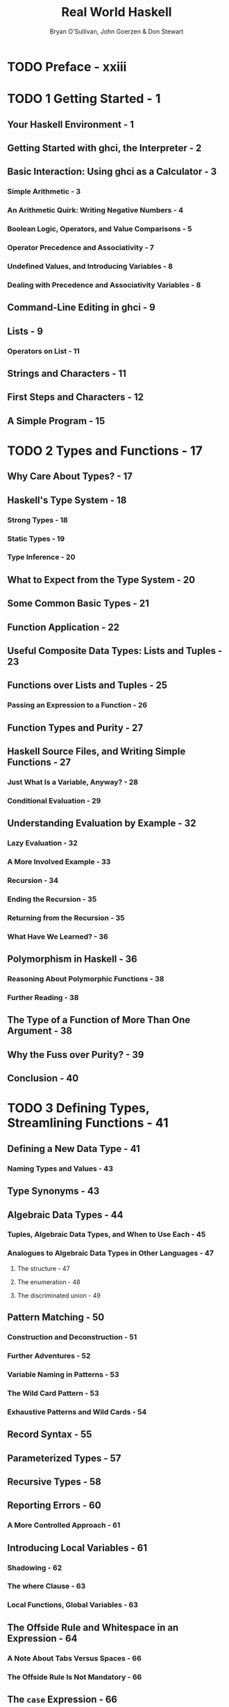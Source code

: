 #+TITLE: Real World Haskell
#+VERSION: 2009
#+AUTHOR: Bryan O'Sullivan, John Goerzen & Don Stewart
#+STARTUP: entitiespretty

* Table of Contents                                      :TOC_4_org:noexport:
- [[Preface - xxiii][Preface - xxiii]]
- [[1 Getting Started - 1][1 Getting Started - 1]]
  - [[Your Haskell Environment - 1][Your Haskell Environment - 1]]
  - [[Getting Started with ghci, the Interpreter - 2][Getting Started with ghci, the Interpreter - 2]]
  - [[Basic Interaction: Using ghci as a Calculator - 3][Basic Interaction: Using ghci as a Calculator - 3]]
    - [[Simple Arithmetic - 3][Simple Arithmetic - 3]]
    - [[An Arithmetic Quirk: Writing Negative Numbers - 4][An Arithmetic Quirk: Writing Negative Numbers - 4]]
    - [[Boolean Logic, Operators, and Value Comparisons - 5][Boolean Logic, Operators, and Value Comparisons - 5]]
    - [[Operator Precedence and Associativity - 7][Operator Precedence and Associativity - 7]]
    - [[Undefined Values, and Introducing Variables - 8][Undefined Values, and Introducing Variables - 8]]
    - [[Dealing with Precedence and Associativity Variables - 8][Dealing with Precedence and Associativity Variables - 8]]
  - [[Command-Line Editing in ghci - 9][Command-Line Editing in ghci - 9]]
  - [[Lists - 9][Lists - 9]]
    - [[Operators on List - 11][Operators on List - 11]]
  - [[Strings and Characters - 11][Strings and Characters - 11]]
  - [[First Steps and Characters - 12][First Steps and Characters - 12]]
  - [[A Simple Program - 15][A Simple Program - 15]]
- [[2 Types and Functions - 17][2 Types and Functions - 17]]
  - [[Why Care About Types? - 17][Why Care About Types? - 17]]
  - [[Haskell's Type System - 18][Haskell's Type System - 18]]
    - [[Strong Types - 18][Strong Types - 18]]
    - [[Static Types - 19][Static Types - 19]]
    - [[Type Inference - 20][Type Inference - 20]]
  - [[What to Expect from the Type System - 20][What to Expect from the Type System - 20]]
  - [[Some Common Basic Types - 21][Some Common Basic Types - 21]]
  - [[Function Application - 22][Function Application - 22]]
  - [[Useful Composite Data Types: Lists and Tuples - 23][Useful Composite Data Types: Lists and Tuples - 23]]
  - [[Functions over Lists and Tuples - 25][Functions over Lists and Tuples - 25]]
    - [[Passing an Expression to a Function - 26][Passing an Expression to a Function - 26]]
  - [[Function Types and Purity - 27][Function Types and Purity - 27]]
  - [[Haskell Source Files, and Writing Simple Functions - 27][Haskell Source Files, and Writing Simple Functions - 27]]
    - [[Just What Is a Variable, Anyway? - 28][Just What Is a Variable, Anyway? - 28]]
    - [[Conditional Evaluation - 29][Conditional Evaluation - 29]]
  - [[Understanding Evaluation by Example - 32][Understanding Evaluation by Example - 32]]
    - [[Lazy Evaluation - 32][Lazy Evaluation - 32]]
    - [[A More Involved Example - 33][A More Involved Example - 33]]
    - [[Recursion - 34][Recursion - 34]]
    - [[Ending the Recursion - 35][Ending the Recursion - 35]]
    - [[Returning from the Recursion - 35][Returning from the Recursion - 35]]
    - [[What Have We Learned? - 36][What Have We Learned? - 36]]
  - [[Polymorphism in Haskell - 36][Polymorphism in Haskell - 36]]
    - [[Reasoning About Polymorphic Functions - 38][Reasoning About Polymorphic Functions - 38]]
    - [[Further Reading - 38][Further Reading - 38]]
  - [[The Type of a Function of More Than One Argument - 38][The Type of a Function of More Than One Argument - 38]]
  - [[Why the Fuss over Purity? - 39][Why the Fuss over Purity? - 39]]
  - [[Conclusion - 40][Conclusion - 40]]
- [[3 Defining Types, Streamlining Functions - 41][3 Defining Types, Streamlining Functions - 41]]
  - [[Defining a New Data Type - 41][Defining a New Data Type - 41]]
    - [[Naming Types and Values - 43][Naming Types and Values - 43]]
  - [[Type Synonyms - 43][Type Synonyms - 43]]
  - [[Algebraic Data Types - 44][Algebraic Data Types - 44]]
    - [[Tuples, Algebraic Data Types, and When to Use Each - 45][Tuples, Algebraic Data Types, and When to Use Each - 45]]
    - [[Analogues to Algebraic Data Types in Other Languages - 47][Analogues to Algebraic Data Types in Other Languages - 47]]
      - [[The structure - 47][The structure - 47]]
      - [[The enumeration - 48][The enumeration - 48]]
      - [[The discriminated union - 49][The discriminated union - 49]]
  - [[Pattern Matching - 50][Pattern Matching - 50]]
    - [[Construction and Deconstruction - 51][Construction and Deconstruction - 51]]
    - [[Further Adventures - 52][Further Adventures - 52]]
    - [[Variable Naming in Patterns - 53][Variable Naming in Patterns - 53]]
    - [[The Wild Card Pattern - 53][The Wild Card Pattern - 53]]
    - [[Exhaustive Patterns and Wild Cards - 54][Exhaustive Patterns and Wild Cards - 54]]
  - [[Record Syntax - 55][Record Syntax - 55]]
  - [[Parameterized Types - 57][Parameterized Types - 57]]
  - [[Recursive Types - 58][Recursive Types - 58]]
  - [[Reporting Errors - 60][Reporting Errors - 60]]
    - [[A More Controlled Approach - 61][A More Controlled Approach - 61]]
  - [[Introducing Local Variables - 61][Introducing Local Variables - 61]]
    - [[Shadowing - 62][Shadowing - 62]]
    - [[The where Clause - 63][The where Clause - 63]]
    - [[Local Functions, Global Variables - 63][Local Functions, Global Variables - 63]]
  - [[The Offside Rule and Whitespace in an Expression - 64][The Offside Rule and Whitespace in an Expression - 64]]
    - [[A Note About Tabs Versus Spaces - 66][A Note About Tabs Versus Spaces - 66]]
    - [[The Offside Rule Is Not Mandatory - 66][The Offside Rule Is Not Mandatory - 66]]
  - [[The ~case~ Expression - 66][The ~case~ Expression - 66]]
  - [[Common Beginner Mistakes with Patterns - 67][Common Beginner Mistakes with Patterns - 67]]
    - [[Incorrectly Matching Against a Variable - 67][Incorrectly Matching Against a Variable - 67]]
    - [[Incorrectly Trying to Compare for Equality - 68][Incorrectly Trying to Compare for Equality - 68]]
  - [[Conditional Evaluation with Guards - 68][Conditional Evaluation with Guards - 68]]
- [[4 Functional Programming - 71][4 Functional Programming - 71]]
  - [[Thinking in Haskell - 71][Thinking in Haskell - 71]]
  - [[A Simple Command-Line Framework - 71][A Simple Command-Line Framework - 71]]
  - [[Warming Up: Portably Splitting Lines of Text - 72][Warming Up: Portably Splitting Lines of Text - 72]]
    - [[A Line-Ending Conversion Program - 75][A Line-Ending Conversion Program - 75]]
  - [[Infix Functions - 76][Infix Functions - 76]]
  - [[Working with Lists - 77][Working with Lists - 77]]
    - [[Basic List Manipulation - 78][Basic List Manipulation - 78]]
    - [[Safely and Sanely Working with Crashy Functions - 79][Safely and Sanely Working with Crashy Functions - 79]]
    - [[Partial and Total Functions - 79][Partial and Total Functions - 79]]
    - [[More Simple List Manipulations - 80][More Simple List Manipulations - 80]]
    - [[Working with Sublists - 81][Working with Sublists - 81]]
    - [[Searching Lists - 82][Searching Lists - 82]]
    - [[Working with Several Lists at Once - 83][Working with Several Lists at Once - 83]]
    - [[Special String-Handling Functions - 84][Special String-Handling Functions - 84]]
  - [[How to Think About Loops - 84][How to Think About Loops - 84]]
    - [[Explicit Recursion - 85][Explicit Recursion - 85]]
    - [[Transforming Every Piece of Input - 87][Transforming Every Piece of Input - 87]]
    - [[Mapping over a List - 88][Mapping over a List - 88]]
    - [[Selecting Pieces of Input - 90][Selecting Pieces of Input - 90]]
    - [[Computing One Answer over a Collection - 90][Computing One Answer over a Collection - 90]]
    - [[The Left Fold - 92][The Left Fold - 92]]
    - [[Why Use Folds, Maps, and Filters? - 93][Why Use Folds, Maps, and Filters? - 93]]
    - [[Folding from the Right - 94][Folding from the Right - 94]]
    - [[Left Folds, Laziness, and Space Leaks - 96][Left Folds, Laziness, and Space Leaks - 96]]
    - [[Further Reading - 99][Further Reading - 99]]
  - [[Anonymous (lambda) Functions - 99][Anonymous (lambda) Functions - 99]]
  - [[Partial Function Application and Currying - 100][Partial Function Application and Currying - 100]]
    - [[Sections - 102][Sections - 102]]
  - [[As-patterns - 103][As-patterns - 103]]
  - [[Code Reuse Through Composition - 104][Code Reuse Through Composition - 104]]
    - [[Use Your Head Wisely - 107][Use Your Head Wisely - 107]]
  - [[Tips for Writing Readable Code - 107][Tips for Writing Readable Code - 107]]
  - [[Space Leaks and Strict Evaluation - 108][Space Leaks and Strict Evaluation - 108]]
    - [[Avoiding Space Leaks with ~seq~ - 108][Avoiding Space Leaks with ~seq~ - 108]]
    - [[Learning to Use ~seq~ - 109][Learning to Use ~seq~ - 109]]
- [[5 Writing a Library: Working with JSON Data - 111][5 Writing a Library: Working with JSON Data - 111]]
  - [[A Whirlwind Tour of JSON - 111][A Whirlwind Tour of JSON - 111]]
  - [[Representing JSON Data in Haskell - 111][Representing JSON Data in Haskell - 111]]
  - [[The Anatomy of a Haskell Module - 113][The Anatomy of a Haskell Module - 113]]
  - [[Compiling Haskell Source - 114][Compiling Haskell Source - 114]]
  - [[Generating a Haskell Program and Importing Modules - 114][Generating a Haskell Program and Importing Modules - 114]]
  - [[Printing JSON Data - 115][Printing JSON Data - 115]]
  - [[Type Inference Is a Double-Edged Sword - 117][Type Inference Is a Double-Edged Sword - 117]]
  - [[A More General Look at Rendering - 118][A More General Look at Rendering - 118]]
  - [[Developing Haskell Code Without Going Nuts - 119][Developing Haskell Code Without Going Nuts - 119]]
  - [[Pretty Printing a String - 120][Pretty Printing a String - 120]]
  - [[Arrays and Objects, and the Module Header - 122][Arrays and Objects, and the Module Header - 122]]
  - [[Writing a Module Header - 123][Writing a Module Header - 123]]
  - [[Fleshing Out the Pretty-Printing Library - 124][Fleshing Out the Pretty-Printing Library - 124]]
    - [[Compact Rendering - 127][Compact Rendering - 127]]
    - [[True Pretty Printing - 128][True Pretty Printing - 128]]
    - [[Following the Pretty Printer - 129][Following the Pretty Printer - 129]]
  - [[Creating a Package - 131][Creating a Package - 131]]
    - [[Writing a Package Description - 131][Writing a Package Description - 131]]
    - [[GHC’s Package Manager - 133][GHC’s Package Manager - 133]]
    - [[Setting Up, Building, and Installing - 133][Setting Up, Building, and Installing - 133]]
  - [[Practical Pointers and Further Reading - 134][Practical Pointers and Further Reading - 134]]
- [[6 Using Typeclasses - 135][6 Using Typeclasses - 135]]
  - [[The Need for Typeclasses - 135][The Need for Typeclasses - 135]]
  - [[What Are Typeclasses? - 136][What Are Typeclasses? - 136]]
  - [[Declaring Typeclass Instances - 139][Declaring Typeclass Instances - 139]]
  - [[Important Built-in Typeclasses - 139][Important Built-in Typeclasses - 139]]
    - [[Show - 139][Show - 139]]
    - [[Read - 141][Read - 141]]
    - [[Serialization with read and show - 143][Serialization with read and show - 143]]
    - [[Numeric Types - 144][Numeric Types - 144]]
    - [[Equality, Ordering, and Comparisons - 148][Equality, Ordering, and Comparisons - 148]]
  - [[Automatic Derivation - 148][Automatic Derivation - 148]]
  - [[Typeclasses at Work: Making JSON Easier to Use - 149][Typeclasses at Work: Making JSON Easier to Use - 149]]
    - [[More Helpful Errors - 151][More Helpful Errors - 151]]
    - [[Making an Instance with a Type Synonym - 151][Making an Instance with a Type Synonym - 151]]
  - [[Living in an Open World - 152][Living in an Open World - 152]]
    - [[When Do Overlapping Instances Cause Problems? - 153][When Do Overlapping Instances Cause Problems? - 153]]
    - [[Relaxing Some Restrictions on Typeclasses - 154][Relaxing Some Restrictions on Typeclasses - 154]]
    - [[How Does Show Work for Strings? - 155][How Does Show Work for Strings? - 155]]
  - [[How to Give a Type a New Identity - 155][How to Give a Type a New Identity - 155]]
    - [[Differences Between Data and Newtype Declarations - 157][Differences Between Data and Newtype Declarations - 157]]
    - [[Summary: The Three Ways of Naming Types - 158][Summary: The Three Ways of Naming Types - 158]]
  - [[JSON Typeclasses Without Overlapping Instances - 159][JSON Typeclasses Without Overlapping Instances - 159]]
  - [[The Dreaded Monomorphism Restriction - 162][The Dreaded Monomorphism Restriction - 162]]
  - [[Conclusion - 163][Conclusion - 163]]
- [[7 I/O][7 I/O]]
  - [[Classic I/O in Haskell][Classic I/O in Haskell]]
    - [[Pure Versus I/O][Pure Versus I/O]]
    - [[Why Purity Matters][Why Purity Matters]]
  - [[Working with Files and Handles][Working with Files and Handles]]
    - [[More on openFile][More on openFile]]
    - [[Closing Handles][Closing Handles]]
    - [[Seek and Tell][Seek and Tell]]
    - [[Standard Input, Output, and Error][Standard Input, Output, and Error]]
    - [[Deleting and Renaming Files][Deleting and Renaming Files]]
    - [[Temporary Files][Temporary Files]]
  - [[Extended Example: Functional I/O and Temporary Files][Extended Example: Functional I/O and Temporary Files]]
  - [[Lazy I/O][Lazy I/O]]
    - [[hGetContents][hGetContents]]
    - [[readFile and writeFile][readFile and writeFile]]
    - [[A Word on Lazy Output][A Word on Lazy Output]]
    - [[interact][interact]]
  - [[The IO Monad][The IO Monad]]
    - [[Actions][Actions]]
    - [[Sequencing][Sequencing]]
    - [[The True Nature of Return][The True Nature of Return]]
  - [[Is Haskell Really Imperative?][Is Haskell Really Imperative?]]
  - [[Side Effects with Lazy I/O][Side Effects with Lazy I/O]]
  - [[Buffering][Buffering]]
    - [[Buffering Modes][Buffering Modes]]
    - [[Flushing The Buffer][Flushing The Buffer]]
  - [[Reading Command-Line Arguments][Reading Command-Line Arguments]]
  - [[Environment Variables][Environment Variables]]
- [[8 Efficient File Processing, Regular Expressions, and Filename Matching][8 Efficient File Processing, Regular Expressions, and Filename Matching]]
  - [[Efficient File Processing][Efficient File Processing]]
    - [[Binary I/O and Qualified Imports][Binary I/O and Qualified Imports]]
    - [[Text I/O][Text I/O]]
  - [[Filename Matching][Filename Matching]]
  - [[Regular Expressions in Haskell][Regular Expressions in Haskell]]
    - [[The Many Types of Result][The Many Types of Result]]
  - [[More About Regular Expressions][More About Regular Expressions]]
    - [[Mixing and Matching String Types][Mixing and Matching String Types]]
    - [[Other Things You Should Know][Other Things You Should Know]]
  - [[Translating a glob Pattern into a Regular Expression][Translating a glob Pattern into a Regular Expression]]
  - [[An important Aside: Writing Lazy Functions][An important Aside: Writing Lazy Functions]]
  - [[Making Use of Our Pattern Matcher][Making Use of Our Pattern Matcher]]
  - [[Handling Errors Through API Design][Handling Errors Through API Design]]
  - [[Putting Our Code to Work][Putting Our Code to Work]]
- [[9 I/O Case Study: A Library for Searching the Filesystem][9 I/O Case Study: A Library for Searching the Filesystem]]
  - [[The find Command][The find Command]]
  - [[Starting Simple: Recursively Listing a Directory][Starting Simple: Recursively Listing a Directory]]
    - [[Revisiting Anonymous and Named Functions][Revisiting Anonymous and Named Functions]]
    - [[Why Provide Both mapM and forM?][Why Provide Both mapM and forM?]]
  - [[A Naive Finding Function][A Naive Finding Function]]
  - [[Predicates: From Poverty to Riches, While Remaining Pure][Predicates: From Poverty to Riches, While Remaining Pure]]
  - [[Sizing a File Safely][Sizing a File Safely]]
    - [[The Acquire-Use-Release Cycle][The Acquire-Use-Release Cycle]]
  - [[A Domain-Specific Language for Predicates][A Domain-Specific Language for Predicates]]
    - [[Avoiding Boilerplate with Lifting][Avoiding Boilerplate with Lifting]]
    - [[Gluing Predicates Together][Gluing Predicates Together]]
    - [[Defining and Using New Operators][Defining and Using New Operators]]
  - [[Controlling Traversal][Controlling Traversal]]
  - [[Density, Readability, and the Learning Process][Density, Readability, and the Learning Process]]
  - [[Another Way of Looking at Traversal][Another Way of Looking at Traversal]]
  - [[Useful Coding Guidelines][Useful Coding Guidelines]]
    - [[Common Layout Styles][Common Layout Styles]]
- [[10 Code Case Study: Parsing a Binary Data Format][10 Code Case Study: Parsing a Binary Data Format]]
  - [[Grayscale Files][Grayscale Files]]
  - [[Parsing a Raw PGM File][Parsing a Raw PGM File]]
  - [[Getting Rid of Boilerplate Code][Getting Rid of Boilerplate Code]]
  - [[Implicit State][Implicit State]]
    - [[The Identity Parser][The Identity Parser]]
    - [[Record Syntax, Updates, and Pattern Matching][Record Syntax, Updates, and Pattern Matching]]
    - [[A More Interesting Parser][A More Interesting Parser]]
    - [[Obtaining and Modifying the Parse State][Obtaining and Modifying the Parse State]]
    - [[Reporting Parse Errors][Reporting Parse Errors]]
    - [[Chaining Parsers Together][Chaining Parsers Together]]
  - [[Introducing Functors][Introducing Functors]]
    - [[Constraints on Type Definitions Are Bad][Constraints on Type Definitions Are Bad]]
    - [[Infix Use of fmap][Infix Use of fmap]]
    - [[Flexible Instances][Flexible Instances]]
    - [[Thinking More About Functors][Thinking More About Functors]]
  - [[Writing a Functor Instance for Parse][Writing a Functor Instance for Parse]]
  - [[Using Functors for Parsing][Using Functors for Parsing]]
  - [[Rewriting Our PGM Parser][Rewriting Our PGM Parser]]
  - [[Future Directions][Future Directions]]
- [[11 Testing and Quality Assurance][11 Testing and Quality Assurance]]
  - [[QuickCheck: Type-Based Testing][QuickCheck: Type-Based Testing]]
    - [[Testing for Properties][Testing for Properties]]
    - [[Testing Against a Model][Testing Against a Model]]
  - [[Testing Case Study: Specifying a Pretty Printer][Testing Case Study: Specifying a Pretty Printer]]
    - [[Generating Test Data][Generating Test Data]]
    - [[Testing Document Construction][Testing Document Construction]]
    - [[Using Lists as a Model][Using Lists as a Model]]
    - [[Putting It All Together][Putting It All Together]]
  - [[Measuring Test Coverage with HPC][Measuring Test Coverage with HPC]]
- [[12 Barcode Recognition][12 Barcode Recognition]]
  - [[A Little Bit About Barcodes][A Little Bit About Barcodes]]
    - [[EAN-13 Encoding][EAN-13 Encoding]]
  - [[Introducing Arrays][Introducing Arrays]]
    - [[Arrays and Laziness][Arrays and Laziness]]
    - [[Folding over Arrays][Folding over Arrays]]
    - [[Modifying Array Elements][Modifying Array Elements]]
  - [[Encoding an EAN-13 Barcode][Encoding an EAN-13 Barcode]]
  - [[Constraints on Our Decoder][Constraints on Our Decoder]]
  - [[Divide and Conquer][Divide and Conquer]]
  - [[Turning a Color Image into Something Tractable][Turning a Color Image into Something Tractable]]
    - [[Parsing a Color Image][Parsing a Color Image]]
    - [[Grayscale Conversion][Grayscale Conversion]]
    - [[Grayscale to Binary and Type Safety][Grayscale to Binary and Type Safety]]
  - [[What Have We Done to Our Image?][What Have We Done to Our Image?]]
  - [[Finding Matching Digits][Finding Matching Digits]]
    - [[Run Length Encoding][Run Length Encoding]]
    - [[Scaling Run Lengths, and Finding Approximate Matches][Scaling Run Lengths, and Finding Approximate Matches]]
    - [[List Comprehensions][List Comprehensions]]
    - [[Remembering a Match’s Parity][Remembering a Match’s Parity]]
    - [[Chunking a List][Chunking a List]]
    - [[Generating a List of Candidate Digits][Generating a List of Candidate Digits]]
  - [[Life Without Arrays or Hash Tables][Life Without Arrays or Hash Tables]]
    - [[A Forest of Solutions][A Forest of Solutions]]
    - [[A Brief Introduction to Maps][A Brief Introduction to Maps]]
    - [[Further Reading][Further Reading]]
  - [[Turning Digit Soup into an Answer][Turning Digit Soup into an Answer]]
    - [[Solving for Check Digits in Parallel][Solving for Check Digits in Parallel]]
    - [[Completing the Solution Map with the First Digit][Completing the Solution Map with the First Digit]]
    - [[Finding the Correct Sequence][Finding the Correct Sequence]]
  - [[Working with Row Data][Working with Row Data]]
  - [[Pulling It All Together][Pulling It All Together]]
  - [[A Few Comments on Development Style][A Few Comments on Development Style]]
- [[13 Data Structures][13 Data Structures]]
  - [[Association Lists][Association Lists]]
  - [[Maps][Maps]]
  - [[Functions Are Data, Too][Functions Are Data, Too]]
  - [[Extended Example: /etc/passwd][Extended Example: /etc/passwd]]
  - [[Extended Example: Numeric Types][Extended Example: Numeric Types]]
    - [[First Steps][First Steps]]
    - [[Completed Code][Completed Code]]
  - [[Taking Advantage of Functions as Data][Taking Advantage of Functions as Data]]
    - [[Turning Difference Lists into a Proper Library][Turning Difference Lists into a Proper Library]]
    - [[Lists, Difference Lists, and Monoids][Lists, Difference Lists, and Monoids]]
  - [[General-Purpose Sequences][General-Purpose Sequences]]
- [[14 Monads][14 Monads]]
  - [[Revisiting Earlier Code Examples][Revisiting Earlier Code Examples]]
    - [[Maybe Chaining][Maybe Chaining]]
    - [[Implicit State][Implicit State]]
  - [[Looking for Shared Patterns][Looking for Shared Patterns]]
  - [[The Monad Typeclass][The Monad Typeclass]]
  - [[And Now, a Jargon Moment][And Now, a Jargon Moment]]
  - [[Using a New Monad: Show Your Work!][Using a New Monad: Show Your Work!]]
    - [[Information Hiding][Information Hiding]]
    - [[Controlled Escape][Controlled Escape]]
    - [[Leaving a Trace][Leaving a Trace]]
    - [[Using the Logger Monad][Using the Logger Monad]]
  - [[Mixing Pure and Monadic Code][Mixing Pure and Monadic Code]]
  - [[Putting a Few Misconceptions to Rest][Putting a Few Misconceptions to Rest]]
  - [[Building the Logger Monad][Building the Logger Monad]]
    - [[Sequential Logging, Not Sequential Evaluation][Sequential Logging, Not Sequential Evaluation]]
    - [[The Writer Monad][The Writer Monad]]
  - [[The Maybe Monad][The Maybe Monad]]
    - [[Executing the Maybe Monad][Executing the Maybe Monad]]
    - [[Maybe at Work, and Good API Design][Maybe at Work, and Good API Design]]
  - [[The List Monad][The List Monad]]
    - [[Understanding the List Monad][Understanding the List Monad]]
    - [[Putting the List Monad to Work][Putting the List Monad to Work]]
  - [[Desugaring of do Blocks][Desugaring of do Blocks]]
    - [[Monads as a Programmable Semicolon][Monads as a Programmable Semicolon]]
    - [[Why Go Sugar-Free?][Why Go Sugar-Free?]]
  - [[The State Monad][The State Monad]]
    - [[Almost a State Monad][Almost a State Monad]]
    - [[Reading and Modifying the State][Reading and Modifying the State]]
    - [[Will the Real State Monad Please Stand Up?][Will the Real State Monad Please Stand Up?]]
    - [[Using the State Monad: Generating Random Values][Using the State Monad: Generating Random Values]]
    - [[A First Attempt at Purity][A First Attempt at Purity]]
    - [[Random Values in the State Monad][Random Values in the State Monad]]
    - [[Running the State Monad][Running the State Monad]]
    - [[What About a Bit More State?][What About a Bit More State?]]
  - [[Monads and Functors][Monads and Functors]]
    - [[Another Way of Looking at Monads][Another Way of Looking at Monads]]
  - [[The Monad Laws and Good Coding Style][The Monad Laws and Good Coding Style]]
- [[15 Programming with Monads][15 Programming with Monads]]
  - [[Golfing Practice: Association Lists][Golfing Practice: Association Lists]]
  - [[Generalized Lifting][Generalized Lifting]]
  - [[Looking for Alternatives][Looking for Alternatives]]
    - [[The Name mplus Does Not Imply Addition][The Name mplus Does Not Imply Addition]]
    - [[Rules for Working with MonadPlus][Rules for Working with MonadPlus]]
    - [[Failing Safely with MonadPlus][Failing Safely with MonadPlus]]
  - [[Adventures in Hiding the Plumbing][Adventures in Hiding the Plumbing]]
    - [[Supplying Random Numbers][Supplying Random Numbers]]
    - [[Another Round of Golf][Another Round of Golf]]
  - [[Separating Interface from Implementation][Separating Interface from Implementation]]
    - [[Multiparameter Typeclasses][Multiparameter Typeclasses]]
    - [[Functional Dependencies][Functional Dependencies]]
    - [[Rounding Out Our Module][Rounding Out Our Module]]
    - [[Programming to a Monad’s Interface][Programming to a Monad’s Interface]]
  - [[The Reader Monad][The Reader Monad]]
  - [[A Return to Automated Deriving][A Return to Automated Deriving]]
  - [[Hiding the IO Monad][Hiding the IO Monad]]
    - [[Using a newtype][Using a newtype]]
    - [[Designing for Unexpected Uses][Designing for Unexpected Uses]]
    - [[Using Typeclasses][Using Typeclasses]]
    - [[Isolation and Testing][Isolation and Testing]]
    - [[The Writer Monad and Lists][The Writer Monad and Lists]]
    - [[Arbitrary I/O Revisited][Arbitrary I/O Revisited]]
- [[16 Using Parsec][16 Using Parsec]]
  - [[First Steps with Parsec: Simple CSV Parsing][First Steps with Parsec: Simple CSV Parsing]]
  - [[The sepBy and endBy Combinators][The sepBy and endBy Combinators]]
  - [[Choices and Errors][Choices and Errors]]
    - [[Lookahead][Lookahead]]
    - [[Error Handling][Error Handling]]
  - [[Extended Example: Full CSV Parser][Extended Example: Full CSV Parser]]
  - [[Parsec and MonadPlus][Parsec and MonadPlus]]
  - [[Parsing a URL-Encoded Query String][Parsing a URL-Encoded Query String]]
  - [[Supplanting Regular Expressions for Casual Parsing][Supplanting Regular Expressions for Casual Parsing]]
  - [[Parsing Without Variables][Parsing Without Variables]]
  - [[Applicative Functors for Parsing][Applicative Functors for Parsing]]
  - [[Applicative Parsing by Example][Applicative Parsing by Example]]
  - [[Parsing JSON Data][Parsing JSON Data]]
  - [[Parsing a HTTP Request][Parsing a HTTP Request]]
    - [[Backtracking and Its Discontents][Backtracking and Its Discontents]]
    - [[Parsing Headers][Parsing Headers]]
- [[17 Interfacing with C: The FFI][17 Interfacing with C: The FFI]]
  - [[Foreign Language Bindings: The Basics][Foreign Language Bindings: The Basics]]
    - [[Be Careful of Side Effects][Be Careful of Side Effects]]
    - [[A High-Level Wrapper][A High-Level Wrapper]]
  - [[Regular Expressions for Haskell: A Binding for PCRE][Regular Expressions for Haskell: A Binding for PCRE]]
    - [[Simple Tasks: Using the C Preprocessor][Simple Tasks: Using the C Preprocessor]]
    - [[Binding Haskell to C with hsc2hs][Binding Haskell to C with hsc2hs]]
    - [[Adding Type Safety to PCRE][Adding Type Safety to PCRE]]
    - [[Binding to Constants][Binding to Constants]]
    - [[Automating the Binding][Automating the Binding]]
  - [[Passing String Data Between Haskell and C][Passing String Data Between Haskell and C]]
    - [[Typed Pointers][Typed Pointers]]
    - [[Memory Management: Let the Garbage Collector Do the Work][Memory Management: Let the Garbage Collector Do the Work]]
    - [[A High-Level Interface: Marshaling Data][A High-Level Interface: Marshaling Data]]
    - [[Marshaling ByteStrings][Marshaling ByteStrings]]
    - [[Allocating Local C Data: The Storable Class][Allocating Local C Data: The Storable Class]]
    - [[Putting It All Together][Putting It All Together]]
  - [[Matching on Strings][Matching on Strings]]
    - [[Extracting Information About the Pattern][Extracting Information About the Pattern]]
    - [[Pattern Matching with Substrings][Pattern Matching with Substrings]]
    - [[The Real Deal: Compiling and Matching Regular Expressions][The Real Deal: Compiling and Matching Regular Expressions]]
- [[18 Monad Transformers][18 Monad Transformers]]
  - [[Motivation: Boilerplate Avoidance][Motivation: Boilerplate Avoidance]]
  - [[A Simple Monad Transformer Example][A Simple Monad Transformer Example]]
  - [[Common Patterns in Monads and Monad Transformers][Common Patterns in Monads and Monad Transformers]]
  - [[Stacking Multiple Monad Transformers][Stacking Multiple Monad Transformers]]
    - [[Hiding Our Work][Hiding Our Work]]
  - [[Moving Down the Stack][Moving Down the Stack]]
    - [[When Explicit Lifting Is Necessary][When Explicit Lifting Is Necessary]]
  - [[Understanding Monad Transformers by Building One][Understanding Monad Transformers by Building One]]
    - [[Creating a Monad Transformer][Creating a Monad Transformer]]
    - [[More Typeclass Instances][More Typeclass Instances]]
    - [[Replacing the Parse Type with a Monad Stack][Replacing the Parse Type with a Monad Stack]]
  - [[Transformer Stacking Order Is Important][Transformer Stacking Order Is Important]]
  - [[Putting Monads and Monad Transformers into Perspective][Putting Monads and Monad Transformers into Perspective]]
    - [[Interference with Pure Code][Interference with Pure Code]]
    - [[Overdetermined Ordering][Overdetermined Ordering]]
    - [[Runtime Overhead][Runtime Overhead]]
    - [[Unwieldy Interfaces][Unwieldy Interfaces]]
    - [[Pulling It All Together][Pulling It All Together]]
- [[19 Error Handling][19 Error Handling]]
  - [[Error Handling with Data Types][Error Handling with Data Types]]
    - [[Use of Maybe][Use of Maybe]]
    - [[Use of Either][Use of Either]]
  - [[Exceptions][Exceptions]]
    - [[First Steps with Exceptions][First Steps with Exceptions]]
    - [[Laziness and Exception Handling][Laziness and Exception Handling]]
    - [[Using handle][Using handle]]
    - [[Selective Handling of Exceptions][Selective Handling of Exceptions]]
    - [[I/O Exceptions][I/O Exceptions]]
    - [[Throwing Exceptions][Throwing Exceptions]]
    - [[Dynamic Exceptions][Dynamic Exceptions]]
  - [[Error Handling in Monads][Error Handling in Monads]]
    - [[A Tiny Parsing Framework][A Tiny Parsing Framework]]
- [[20 Systems Programming in Haskell][20 Systems Programming in Haskell]]
  - [[Running External Programs][Running External Programs]]
  - [[Directory and File Information][Directory and File Information]]
  - [[Program Termination][Program Termination]]
  - [[Dates and Times][Dates and Times]]
    - [[ClockTime and CalendarTime][ClockTime and CalendarTime]]
    - [[File Modification Times][File Modification Times]]
  - [[Extended Example: Piping][Extended Example: Piping]]
    - [[Using Pipes for Redirection][Using Pipes for Redirection]]
    - [[Better Piping][Better Piping]]
    - [[Final Words on Pipes][Final Words on Pipes]]
- [[21 Using Databases][21 Using Databases]]
  - [[Overview of HDBC][Overview of HDBC]]
  - [[Installing HDBC and Drivers][Installing HDBC and Drivers]]
  - [[Connecting to Databases][Connecting to Databases]]
  - [[Transactions][Transactions]]
  - [[Simple Queries][Simple Queries]]
  - [[SqlValue][SqlValue]]
  - [[Query Parameters][Query Parameters]]
  - [[Prepared Statements][Prepared Statements]]
  - [[Reading Results][Reading Results]]
    - [[Reading with Statements][Reading with Statements]]
    - [[Lazy Reading][Lazy Reading]]
  - [[Database Metadata][Database Metadata]]
  - [[Error Handling][Error Handling]]
- [[22 Extended Example: Web Client Programming][22 Extended Example: Web Client Programming]]
  - [[Basic Types][Basic Types]]
  - [[The Database][The Database]]
  - [[The Parser][The Parser]]
  - [[Downloading][Downloading]]
  - [[Main Program][Main Program]]
- [[23 GUI Programming with gtk2hs][23 GUI Programming with gtk2hs]]
  - [[Installing gtk2hs][Installing gtk2hs]]
  - [[Overview of the GTK+ Stack][Overview of the GTK+ Stack]]
  - [[User Interface Design with Glade][User Interface Design with Glade]]
    - [[Glade Concepts][Glade Concepts]]
  - [[Event-Driven Programming][Event-Driven Programming]]
  - [[Initializing the GUI][Initializing the GUI]]
  - [[The Add Podcast Window][The Add Podcast Window]]
  - [[Long-Running Tasks][Long-Running Tasks]]
  - [[Using Cabal][Using Cabal]]
- [[24 Concurrent and Multicore Programming][24 Concurrent and Multicore Programming]]
  - [[Defining Concurrency and Parallelism][Defining Concurrency and Parallelism]]
  - [[Concurrent Programming with Threads][Concurrent Programming with Threads]]
    - [[Threads Are Nondeterministic][Threads Are Nondeterministic]]
    - [[Hiding Latency][Hiding Latency]]
  - [[Simple Communication Between Threads][Simple Communication Between Threads]]
  - [[The Main Thread and Waiting for Other Threads][The Main Thread and Waiting for Other Threads]]
    - [[Safely Modifying an MVar][Safely Modifying an MVar]]
    - [[Safe Resource Management: A Good Idea, and Easy Besides][Safe Resource Management: A Good Idea, and Easy Besides]]
    - [[Finding the Status of a Thread][Finding the Status of a Thread]]
    - [[Writing Tighter Code][Writing Tighter Code]]
  - [[Communicating over Channels][Communicating over Channels]]
  - [[Useful Things to Know About][Useful Things to Know About]]
    - [[MVar and Chan Are Nonstrict][MVar and Chan Are Nonstrict]]
    - [[Chan Is Unbounded][Chan Is Unbounded]]
  - [[Shared-State Concurrency Is Still Hard][Shared-State Concurrency Is Still Hard]]
    - [[Deadlock][Deadlock]]
    - [[Starvation][Starvation]]
    - [[Is There Any Hope?][Is There Any Hope?]]
  - [[Using Multiple Cores with GHC][Using Multiple Cores with GHC]]
    - [[Runtime Options][Runtime Options]]
    - [[Finding the Number of Available Cores from Haskell][Finding the Number of Available Cores from Haskell]]
    - [[Choosing the Right Runtime][Choosing the Right Runtime]]
  - [[Parallel Programming in Haskell][Parallel Programming in Haskell]]
    - [[Normal Form and Head Normal Form][Normal Form and Head Normal Form]]
    - [[Sequential Sorting][Sequential Sorting]]
    - [[Transforming Our Code into Parallel Code][Transforming Our Code into Parallel Code]]
    - [[Knowing What to Evaluate in Parallel][Knowing What to Evaluate in Parallel]]
    - [[What Promises Does par Make?][What Promises Does par Make?]]
    - [[Running Our Code and Measuring Performance][Running Our Code and Measuring Performance]]
    - [[Tuning for Performance][Tuning for Performance]]
  - [[Parallel Strategies and MapReduce][Parallel Strategies and MapReduce]]
    - [[Separating Algorithm from Evaluation][Separating Algorithm from Evaluation]]
    - [[Separating Algorithm from Strategy][Separating Algorithm from Strategy]]
    - [[Writing a Simple MapReduce Definition][Writing a Simple MapReduce Definition]]
    - [[MapReduce and Strategies][MapReduce and Strategies]]
    - [[Sizing Work Appropriately][Sizing Work Appropriately]]
    - [[Efficiently Finding Line-Aligned Chunks][Efficiently Finding Line-Aligned Chunks]]
    - [[Counting Lines][Counting Lines]]
    - [[Finding the Most Popular URLs][Finding the Most Popular URLs]]
    - [[Conclusions][Conclusions]]
- [[25 Profiling and Optimization][25 Profiling and Optimization]]
  - [[Profiling Haskell Programs][Profiling Haskell Programs]]
    - [[Collecting Runtime Statistics][Collecting Runtime Statistics]]
    - [[Time Profiling][Time Profiling]]
    - [[Space Profiling][Space Profiling]]
  - [[Controlling Evaluation][Controlling Evaluation]]
    - [[Strictness and Tail Recursion][Strictness and Tail Recursion]]
    - [[Adding Strictness][Adding Strictness]]
  - [[Understanding Core][Understanding Core]]
  - [[Advanced Techniques: Fusion][Advanced Techniques: Fusion]]
    - [[Tuning the Generated Assembly][Tuning the Generated Assembly]]
  - [[Conclusions][Conclusions]]
- [[26 Advanced Library Design: Building a Bloom Filter][26 Advanced Library Design: Building a Bloom Filter]]
  - [[Introducing the Bloom Filter][Introducing the Bloom Filter]]
  - [[Use Cases and Package Layout][Use Cases and Package Layout]]
  - [[Basic Design][Basic Design]]
    - [[Unboxing, Lifting, and Bottom][Unboxing, Lifting, and Bottom]]
  - [[The ST Monad][The ST Monad]]
  - [[Designing an API for Qualified Import][Designing an API for Qualified Import]]
  - [[Creating a Mutable Bloom Filter][Creating a Mutable Bloom Filter]]
  - [[The Immutable API][The Immutable API]]
  - [[Creating a Friendly Interface][Creating a Friendly Interface]]
    - [[Re-Exporting Names for Convenience][Re-Exporting Names for Convenience]]
    - [[Hashing Values][Hashing Values]]
    - [[Turning Two Hashes into Many][Turning Two Hashes into Many]]
    - [[Implementing the Easy Creation Function][Implementing the Easy Creation Function]]
  - [[Creating a Cabal Package][Creating a Cabal Package]]
    - [[Dealing with Different Build Setups][Dealing with Different Build Setups]]
    - [[Compilation Options and Interfacing to C][Compilation Options and Interfacing to C]]
  - [[Testing with QuickCheck][Testing with QuickCheck]]
    - [[Polymorphic Testing][Polymorphic Testing]]
    - [[Writing Arbitrary Instances for ByteStrings][Writing Arbitrary Instances for ByteStrings]]
    - [[Are Suggested Sizes Correct?][Are Suggested Sizes Correct?]]
  - [[Performance Analysis and Tuning][Performance Analysis and Tuning]]
    - [[Profile-Driven Performance Tuning][Profile-Driven Performance Tuning]]
- [[27 Sockets and Syslog][27 Sockets and Syslog]]
  - [[Basic Networking][Basic Networking]]
  - [[Communicating with UDP][Communicating with UDP]]
    - [[UDP Client Example: syslog][UDP Client Example: syslog]]
    - [[UDP Syslog Server][UDP Syslog Server]]
  - [[Communicating with TCP][Communicating with TCP]]
    - [[Handling Multiple TCP Streams][Handling Multiple TCP Streams]]
    - [[TCP Syslog Server][TCP Syslog Server]]
    - [[TCP Syslog Client][TCP Syslog Client]]
- [[28 Software Transactional Memory - 623][28 Software Transactional Memory - 623]]
  - [[The Basics - 623][The Basics - 623]]
  - [[Some Simple Examples - 624][Some Simple Examples - 624]]
  - [[STM and Safety - 626][STM and Safety - 626]]
  - [[Retrying a Transaction - 626][Retrying a Transaction - 626]]
    - [[What Happens When We Retry? - 628][What Happens When We Retry? - 628]]
  - [[Choosing Between Alternatives - 628][Choosing Between Alternatives - 628]]
    - [[Using Higher Order Code with Transactions - 628][Using Higher Order Code with Transactions - 628]]
  - [[I/O and STM - 629][I/O and STM - 629]]
  - [[Communication Between Threads - 630][Communication Between Threads - 630]]
  - [[A Concurrent Web Link Checker - 631][A Concurrent Web Link Checker - 631]]
    - [[Checking a Link - 633][Checking a Link - 633]]
    - [[Worker Threads - 634][Worker Threads - 634]]
    - [[Finding Links - 635][Finding Links - 635]]
    - [[Command-Line Parsing - 636][Command-Line Parsing - 636]]
    - [[Pattern Guards - 637][Pattern Guards - 637]]
  - [[Practical Aspects of STM - 638][Practical Aspects of STM - 638]]
    - [[Getting Comfortable with Giving Up Control - 638][Getting Comfortable with Giving Up Control - 638]]
    - [[Using Invariants - 639][Using Invariants - 639]]
- [[A. Installing GHC and Haskell Libraries - 641][A. Installing GHC and Haskell Libraries - 641]]
  - [[Installing GHC - 641][Installing GHC - 641]]
    - [[Windows - 641][Windows - 641]]
    - [[Mac OS X - 642][Mac OS X - 642]]
      - [[Alternatives - 643][Alternatives - 643]]
    - [[Ubuntu and Debian Linux - 643][Ubuntu and Debian Linux - 643]]
    - [[Fedora Linux - 645][Fedora Linux - 645]]
    - [[FreeBSD - 645][FreeBSD - 645]]
  - [[Installing Haskell Software - 646][Installing Haskell Software - 646]]
    - [[Automated Download and Installation with /cabal/ - 646][Automated Download and Installation with /cabal/ - 646]]
      - [[Installing cabal - 646][Installing cabal - 646]]
      - [[Updating cabal's package list - 646][Updating cabal's package list - 646]]
      - [[Installing a library or program - 646][Installing a library or program - 646]]
    - [[Building Packages by Hand - 647][Building Packages by Hand - 647]]
- [[B. Characters, Strings, and Escaping Rules - 649][B. Characters, Strings, and Escaping Rules - 649]]
  - [[Writing Character and String Literals - 649][Writing Character and String Literals - 649]]
  - [[International Language Support - 649][International Language Support - 649]]
  - [[Escaping Text - 650][Escaping Text - 650]]
    - [[Single-Character Escape Codes - 650][Single-Character Escape Codes - 650]]
    - [[Multiline String Literals - 651][Multiline String Literals - 651]]
    - [[ASCII Control Codes - 651][ASCII Control Codes - 651]]
    - [[Control-with-Character Escapes - 652][Control-with-Character Escapes - 652]]
    - [[Numeric Escapes - 652][Numeric Escapes - 652]]
    - [[The Zero-Width Escape Sequence - 653][The Zero-Width Escape Sequence - 653]]
- [[Tips][Tips]]

* TODO Preface - xxiii
* TODO 1 Getting Started - 1
** Your Haskell Environment - 1
** Getting Started with ghci, the Interpreter - 2
** Basic Interaction: Using ghci as a Calculator - 3
*** Simple Arithmetic - 3
*** An Arithmetic Quirk: Writing Negative Numbers - 4
*** Boolean Logic, Operators, and Value Comparisons - 5
*** Operator Precedence and Associativity - 7
*** Undefined Values, and Introducing Variables - 8
*** Dealing with Precedence and Associativity Variables - 8
** Command-Line Editing in ghci - 9
** Lists - 9
*** Operators on List - 11
** Strings and Characters - 11
** First Steps and Characters - 12
** A Simple Program - 15

* TODO 2 Types and Functions - 17
** Why Care About Types? - 17
** Haskell's Type System - 18
*** Strong Types - 18
*** Static Types - 19
*** Type Inference - 20

** What to Expect from the Type System - 20
** Some Common Basic Types - 21
** Function Application - 22
** Useful Composite Data Types: Lists and Tuples - 23
** Functions over Lists and Tuples - 25
*** Passing an Expression to a Function - 26

** Function Types and Purity - 27
** Haskell Source Files, and Writing Simple Functions - 27
*** Just What Is a Variable, Anyway? - 28
*** Conditional Evaluation - 29

** Understanding Evaluation by Example - 32
*** Lazy Evaluation - 32
*** A More Involved Example - 33
*** Recursion - 34
*** Ending the Recursion - 35
*** Returning from the Recursion - 35
*** What Have We Learned? - 36

** Polymorphism in Haskell - 36
*** Reasoning About Polymorphic Functions - 38
*** Further Reading - 38

** The Type of a Function of More Than One Argument - 38
** Why the Fuss over Purity? - 39
** Conclusion - 40

* TODO 3 Defining Types, Streamlining Functions - 41
** Defining a New Data Type - 41
*** Naming Types and Values - 43

** Type Synonyms - 43
** Algebraic Data Types - 44
*** Tuples, Algebraic Data Types, and When to Use Each - 45
*** Analogues to Algebraic Data Types in Other Languages - 47
**** The structure - 47
**** The enumeration - 48
**** The discriminated union - 49

** Pattern Matching - 50
*** Construction and Deconstruction - 51
*** Further Adventures - 52
*** Variable Naming in Patterns - 53
*** The Wild Card Pattern - 53
*** Exhaustive Patterns and Wild Cards - 54

** Record Syntax - 55
** Parameterized Types - 57
** Recursive Types - 58
** Reporting Errors - 60
*** A More Controlled Approach - 61

** Introducing Local Variables - 61
*** Shadowing - 62
*** The where Clause - 63
*** Local Functions, Global Variables - 63

** The Offside Rule and Whitespace in an Expression - 64
*** A Note About Tabs Versus Spaces - 66
*** The Offside Rule Is Not Mandatory - 66

** The ~case~ Expression - 66
** Common Beginner Mistakes with Patterns - 67
*** Incorrectly Matching Against a Variable - 67
*** Incorrectly Trying to Compare for Equality - 68

** Conditional Evaluation with Guards - 68

* TODO 4 Functional Programming - 71
** Thinking in Haskell - 71
** A Simple Command-Line Framework - 71
** Warming Up: Portably Splitting Lines of Text - 72
*** A Line-Ending Conversion Program - 75

** Infix Functions - 76
** Working with Lists - 77
*** Basic List Manipulation - 78
*** Safely and Sanely Working with Crashy Functions - 79
*** Partial and Total Functions - 79
*** More Simple List Manipulations - 80
*** Working with Sublists - 81
*** Searching Lists - 82
*** Working with Several Lists at Once - 83
*** Special String-Handling Functions - 84

** How to Think About Loops - 84
*** Explicit Recursion - 85
*** Transforming Every Piece of Input - 87
*** Mapping over a List - 88
*** Selecting Pieces of Input - 90
*** Computing One Answer over a Collection - 90
*** The Left Fold - 92
*** Why Use Folds, Maps, and Filters? - 93
*** Folding from the Right - 94
*** Left Folds, Laziness, and Space Leaks - 96
*** Further Reading - 99

** Anonymous (lambda) Functions - 99
** Partial Function Application and Currying - 100
*** Sections - 102

** As-patterns - 103
** Code Reuse Through Composition - 104
*** Use Your Head Wisely - 107

** Tips for Writing Readable Code - 107
** Space Leaks and Strict Evaluation - 108
*** Avoiding Space Leaks with ~seq~ - 108
*** Learning to Use ~seq~ - 109

* TODO 5 Writing a Library: Working with JSON Data - 111
** A Whirlwind Tour of JSON - 111
** Representing JSON Data in Haskell - 111
** The Anatomy of a Haskell Module - 113
** Compiling Haskell Source - 114
** Generating a Haskell Program and Importing Modules - 114
** Printing JSON Data - 115
** Type Inference Is a Double-Edged Sword - 117
** A More General Look at Rendering - 118
** Developing Haskell Code Without Going Nuts - 119
** Pretty Printing a String - 120
** Arrays and Objects, and the Module Header - 122
** Writing a Module Header - 123
** Fleshing Out the Pretty-Printing Library - 124
*** Compact Rendering - 127
*** True Pretty Printing - 128
*** Following the Pretty Printer - 129

** Creating a Package - 131
*** Writing a Package Description - 131
*** GHC’s Package Manager - 133
*** Setting Up, Building, and Installing - 133

** Practical Pointers and Further Reading - 134

* TODO 6 Using Typeclasses - 135
** The Need for Typeclasses - 135
** What Are Typeclasses? - 136
** Declaring Typeclass Instances - 139
** Important Built-in Typeclasses - 139
*** Show - 139
*** Read - 141
*** Serialization with read and show - 143
*** Numeric Types - 144
*** Equality, Ordering, and Comparisons - 148

** Automatic Derivation - 148
** Typeclasses at Work: Making JSON Easier to Use - 149
*** More Helpful Errors - 151
*** Making an Instance with a Type Synonym - 151

** Living in an Open World - 152
*** When Do Overlapping Instances Cause Problems? - 153
*** Relaxing Some Restrictions on Typeclasses - 154
*** How Does Show Work for Strings? - 155

** How to Give a Type a New Identity - 155
*** Differences Between Data and Newtype Declarations - 157
*** Summary: The Three Ways of Naming Types - 158

** JSON Typeclasses Without Overlapping Instances - 159
** The Dreaded Monomorphism Restriction - 162
** Conclusion - 163

* TODO 7 I/O
  _Page 165-192_
** Classic I/O in Haskell
*** Pure Versus I/O
*** Why Purity Matters
** Working with Files and Handles
*** More on openFile
*** Closing Handles
*** Seek and Tell
*** Standard Input, Output, and Error
*** Deleting and Renaming Files
*** Temporary Files
** Extended Example: Functional I/O and Temporary Files
** Lazy I/O
*** hGetContents
*** readFile and writeFile
*** A Word on Lazy Output
*** interact
** The IO Monad
*** Actions
*** Sequencing
*** The True Nature of Return
** Is Haskell Really Imperative?
** Side Effects with Lazy I/O
** Buffering
*** Buffering Modes
*** Flushing The Buffer
** Reading Command-Line Arguments
** Environment Variables
* TODO 8 Efficient File Processing, Regular Expressions, and Filename Matching
  _Page 193-212_
** Efficient File Processing
*** Binary I/O and Qualified Imports
*** Text I/O
** Filename Matching
** Regular Expressions in Haskell
*** The Many Types of Result
** More About Regular Expressions
*** Mixing and Matching String Types
*** Other Things You Should Know
** Translating a glob Pattern into a Regular Expression
** An important Aside: Writing Lazy Functions
** Making Use of Our Pattern Matcher
** Handling Errors Through API Design
** Putting Our Code to Work
* TODO 9 I/O Case Study: A Library for Searching the Filesystem
  _Page 298-343_
** The find Command
** Starting Simple: Recursively Listing a Directory
*** Revisiting Anonymous and Named Functions
*** Why Provide Both mapM and forM?
** A Naive Finding Function
** Predicates: From Poverty to Riches, While Remaining Pure
** Sizing a File Safely
*** The Acquire-Use-Release Cycle
** A Domain-Specific Language for Predicates
*** Avoiding Boilerplate with Lifting
*** Gluing Predicates Together
*** Defining and Using New Operators
** Controlling Traversal
** Density, Readability, and the Learning Process
** Another Way of Looking at Traversal
** Useful Coding Guidelines
*** Common Layout Styles
* TODO 10 Code Case Study: Parsing a Binary Data Format
  _Page 235-254_
** Grayscale Files
** Parsing a Raw PGM File
** Getting Rid of Boilerplate Code
** Implicit State
*** The Identity Parser
*** Record Syntax, Updates, and Pattern Matching
*** A More Interesting Parser
*** Obtaining and Modifying the Parse State
*** Reporting Parse Errors
*** Chaining Parsers Together
** Introducing Functors
*** Constraints on Type Definitions Are Bad
*** Infix Use of fmap
*** Flexible Instances
*** Thinking More About Functors
** Writing a Functor Instance for Parse
** Using Functors for Parsing
** Rewriting Our PGM Parser
** Future Directions
* TODO 11 Testing and Quality Assurance
** QuickCheck: Type-Based Testing
*** Testing for Properties
*** Testing Against a Model
** Testing Case Study: Specifying a Pretty Printer
*** Generating Test Data
*** Testing Document Construction
*** Using Lists as a Model
*** Putting It All Together
** Measuring Test Coverage with HPC
* TODO 12 Barcode Recognition
  _Page 269-298_
** A Little Bit About Barcodes
*** EAN-13 Encoding
** Introducing Arrays
*** Arrays and Laziness
*** Folding over Arrays
*** Modifying Array Elements
** Encoding an EAN-13 Barcode
** Constraints on Our Decoder
** Divide and Conquer
** Turning a Color Image into Something Tractable
*** Parsing a Color Image
*** Grayscale Conversion
*** Grayscale to Binary and Type Safety
** What Have We Done to Our Image?
** Finding Matching Digits
*** Run Length Encoding
*** Scaling Run Lengths, and Finding Approximate Matches
*** List Comprehensions
*** Remembering a Match’s Parity
*** Chunking a List
*** Generating a List of Candidate Digits
** Life Without Arrays or Hash Tables
*** A Forest of Solutions
*** A Brief Introduction to Maps
*** Further Reading
** Turning Digit Soup into an Answer
*** Solving for Check Digits in Parallel
*** Completing the Solution Map with the First Digit
*** Finding the Correct Sequence
** Working with Row Data
** Pulling It All Together
** A Few Comments on Development Style
* TODO 13 Data Structures
** Association Lists
** Maps
** Functions Are Data, Too
** Extended Example: /etc/passwd
** Extended Example: Numeric Types
*** First Steps
*** Completed Code
** Taking Advantage of Functions as Data
*** Turning Difference Lists into a Proper Library
*** Lists, Difference Lists, and Monoids
** General-Purpose Sequences
* TODO 14 Monads
** Revisiting Earlier Code Examples
*** Maybe Chaining
*** Implicit State
** Looking for Shared Patterns
** The Monad Typeclass
** And Now, a Jargon Moment
** Using a New Monad: Show Your Work!
*** Information Hiding
*** Controlled Escape
*** Leaving a Trace
*** Using the Logger Monad
** Mixing Pure and Monadic Code
** Putting a Few Misconceptions to Rest
** Building the Logger Monad
*** Sequential Logging, Not Sequential Evaluation
*** The Writer Monad
** The Maybe Monad
*** Executing the Maybe Monad
*** Maybe at Work, and Good API Design
** The List Monad
*** Understanding the List Monad
*** Putting the List Monad to Work
** Desugaring of do Blocks
*** Monads as a Programmable Semicolon
*** Why Go Sugar-Free?
** The State Monad
*** Almost a State Monad
*** Reading and Modifying the State
*** Will the Real State Monad Please Stand Up?
*** Using the State Monad: Generating Random Values
*** A First Attempt at Purity
*** Random Values in the State Monad
*** Running the State Monad
*** What About a Bit More State?
** Monads and Functors
*** Another Way of Looking at Monads
** The Monad Laws and Good Coding Style
* TODO 15 Programming with Monads
** Golfing Practice: Association Lists
** Generalized Lifting
** Looking for Alternatives
*** The Name mplus Does Not Imply Addition
*** Rules for Working with MonadPlus
*** Failing Safely with MonadPlus
** Adventures in Hiding the Plumbing
*** Supplying Random Numbers
*** Another Round of Golf
** Separating Interface from Implementation
*** Multiparameter Typeclasses
*** Functional Dependencies
*** Rounding Out Our Module
*** Programming to a Monad’s Interface
** The Reader Monad
** A Return to Automated Deriving
** Hiding the IO Monad
*** Using a newtype
*** Designing for Unexpected Uses
*** Using Typeclasses
*** Isolation and Testing
*** The Writer Monad and Lists
*** Arbitrary I/O Revisited
* TODO 16 Using Parsec
** First Steps with Parsec: Simple CSV Parsing
** The sepBy and endBy Combinators
** Choices and Errors
*** Lookahead
*** Error Handling
** Extended Example: Full CSV Parser
** Parsec and MonadPlus
** Parsing a URL-Encoded Query String
** Supplanting Regular Expressions for Casual Parsing
** Parsing Without Variables
** Applicative Functors for Parsing
** Applicative Parsing by Example
** Parsing JSON Data
** Parsing a HTTP Request
*** Backtracking and Its Discontents
*** Parsing Headers

* TODO 17 Interfacing with C: The FFI
** Foreign Language Bindings: The Basics
*** Be Careful of Side Effects
*** A High-Level Wrapper
** Regular Expressions for Haskell: A Binding for PCRE
*** Simple Tasks: Using the C Preprocessor
*** Binding Haskell to C with hsc2hs
*** Adding Type Safety to PCRE
*** Binding to Constants
*** Automating the Binding
** Passing String Data Between Haskell and C
*** Typed Pointers
*** Memory Management: Let the Garbage Collector Do the Work
*** A High-Level Interface: Marshaling Data
*** Marshaling ByteStrings
*** Allocating Local C Data: The Storable Class
*** Putting It All Together
** Matching on Strings
*** Extracting Information About the Pattern
*** Pattern Matching with Substrings
*** The Real Deal: Compiling and Matching Regular Expressions
* TODO 18 Monad Transformers
** Motivation: Boilerplate Avoidance
** A Simple Monad Transformer Example
** Common Patterns in Monads and Monad Transformers
** Stacking Multiple Monad Transformers
*** Hiding Our Work
** Moving Down the Stack
*** When Explicit Lifting Is Necessary
** Understanding Monad Transformers by Building One
*** Creating a Monad Transformer
*** More Typeclass Instances
*** Replacing the Parse Type with a Monad Stack
** Transformer Stacking Order Is Important
** Putting Monads and Monad Transformers into Perspective
*** Interference with Pure Code
*** Overdetermined Ordering
*** Runtime Overhead
*** Unwieldy Interfaces
*** Pulling It All Together

* TODO 19 Error Handling
** Error Handling with Data Types
*** Use of Maybe
*** Use of Either
** Exceptions
*** First Steps with Exceptions
*** Laziness and Exception Handling
*** Using handle
*** Selective Handling of Exceptions
*** I/O Exceptions
*** Throwing Exceptions
*** Dynamic Exceptions
** Error Handling in Monads
*** A Tiny Parsing Framework
* TODO 20 Systems Programming in Haskell
** Running External Programs
** Directory and File Information
** Program Termination
** Dates and Times
*** ClockTime and CalendarTime
*** File Modification Times
** Extended Example: Piping
*** Using Pipes for Redirection
*** Better Piping
*** Final Words on Pipes

* TODO 21 Using Databases
** Overview of HDBC
** Installing HDBC and Drivers
** Connecting to Databases
** Transactions
** Simple Queries
** SqlValue
** Query Parameters
** Prepared Statements
** Reading Results
*** Reading with Statements
*** Lazy Reading
** Database Metadata
** Error Handling
* TODO 22 Extended Example: Web Client Programming
** Basic Types
** The Database
** The Parser
** Downloading
** Main Program
* TODO 23 GUI Programming with gtk2hs
** Installing gtk2hs
** Overview of the GTK+ Stack
** User Interface Design with Glade
*** Glade Concepts
** Event-Driven Programming
** Initializing the GUI
** The Add Podcast Window
** Long-Running Tasks
** Using Cabal
* TODO 24 Concurrent and Multicore Programming
** Defining Concurrency and Parallelism
** Concurrent Programming with Threads
*** Threads Are Nondeterministic
*** Hiding Latency
** Simple Communication Between Threads
** The Main Thread and Waiting for Other Threads
*** Safely Modifying an MVar
*** Safe Resource Management: A Good Idea, and Easy Besides
*** Finding the Status of a Thread
*** Writing Tighter Code
** Communicating over Channels
** Useful Things to Know About
*** MVar and Chan Are Nonstrict
*** Chan Is Unbounded
** Shared-State Concurrency Is Still Hard
*** Deadlock
*** Starvation
*** Is There Any Hope?
** Using Multiple Cores with GHC
*** Runtime Options
*** Finding the Number of Available Cores from Haskell
*** Choosing the Right Runtime
** Parallel Programming in Haskell
*** Normal Form and Head Normal Form
*** Sequential Sorting
*** Transforming Our Code into Parallel Code
*** Knowing What to Evaluate in Parallel
*** What Promises Does par Make?
*** Running Our Code and Measuring Performance
*** Tuning for Performance
** Parallel Strategies and MapReduce
*** Separating Algorithm from Evaluation
*** Separating Algorithm from Strategy
*** Writing a Simple MapReduce Definition
*** MapReduce and Strategies
*** Sizing Work Appropriately
*** Efficiently Finding Line-Aligned Chunks
*** Counting Lines
*** Finding the Most Popular URLs
*** Conclusions
* TODO 25 Profiling and Optimization
** Profiling Haskell Programs
*** Collecting Runtime Statistics
*** Time Profiling
*** Space Profiling
** Controlling Evaluation
*** Strictness and Tail Recursion
*** Adding Strictness
** Understanding Core
** Advanced Techniques: Fusion
*** Tuning the Generated Assembly
** Conclusions
* TODO 26 Advanced Library Design: Building a Bloom Filter
** Introducing the Bloom Filter
** Use Cases and Package Layout
** Basic Design
*** Unboxing, Lifting, and Bottom
** The ST Monad
** Designing an API for Qualified Import
** Creating a Mutable Bloom Filter
** The Immutable API
** Creating a Friendly Interface
*** Re-Exporting Names for Convenience
*** Hashing Values
*** Turning Two Hashes into Many
*** Implementing the Easy Creation Function
** Creating a Cabal Package
*** Dealing with Different Build Setups
*** Compilation Options and Interfacing to C
** Testing with QuickCheck
*** Polymorphic Testing
*** Writing Arbitrary Instances for ByteStrings
*** Are Suggested Sizes Correct?
** Performance Analysis and Tuning
*** Profile-Driven Performance Tuning
* TODO 27 Sockets and Syslog
** Basic Networking
** Communicating with UDP
*** UDP Client Example: syslog
*** UDP Syslog Server
** Communicating with TCP
*** Handling Multiple TCP Streams
*** TCP Syslog Server
*** TCP Syslog Client

* TODO 28 Software Transactional Memory - 623
** The Basics - 623
** Some Simple Examples - 624
** STM and Safety - 626
** Retrying a Transaction - 626
*** What Happens When We Retry? - 628

** Choosing Between Alternatives - 628
*** Using Higher Order Code with Transactions - 628

** I/O and STM - 629
** Communication Between Threads - 630
** A Concurrent Web Link Checker - 631
*** Checking a Link - 633
*** Worker Threads - 634
*** Finding Links - 635
*** Command-Line Parsing - 636
*** Pattern Guards - 637

** Practical Aspects of STM - 638
*** Getting Comfortable with Giving Up Control - 638
*** Using Invariants - 639

* TODO A. Installing GHC and Haskell Libraries - 641
** DONE Installing GHC - 641
   CLOSED: [2018-04-08 Sun 11:47]
   =From Jian=  Don't follow this section! Always use /stack/!!!

*** Windows - 641
*** Mac OS X - 642
**** Alternatives - 643

*** Ubuntu and Debian Linux - 643
*** Fedora Linux - 645
*** FreeBSD - 645

** TODO Installing Haskell Software - 646
*** Automated Download and Installation with /cabal/ - 646
**** Installing cabal - 646
**** Updating cabal's package list - 646
**** Installing a library or program - 646
    
*** Building Packages by Hand - 647

* TODO B. Characters, Strings, and Escaping Rules - 649
** Writing Character and String Literals - 649
** International Language Support - 649
** Escaping Text - 650
*** Single-Character Escape Codes - 650
*** Multiline String Literals - 651
*** ASCII Control Codes - 651
*** Control-with-Character Escapes - 652
*** Numeric Escapes - 652
*** The Zero-Width Escape Sequence - 653

* Tips
